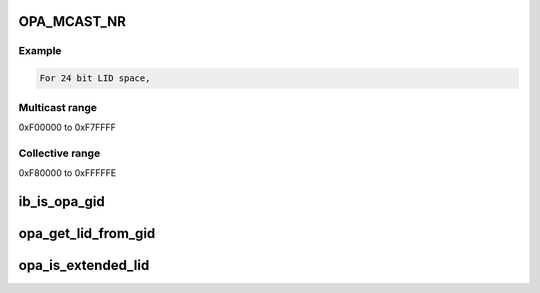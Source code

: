 .. -*- coding: utf-8; mode: rst -*-
.. src-file: include/rdma/opa_addr.h

.. _`opa_mcast_nr`:

OPA_MCAST_NR
============

.. c:function::  OPA_MCAST_NR()

    4 bits of multicast range and 1 bit for collective range

.. _`opa_mcast_nr.example`:

Example
-------

.. code-block:: c

    For 24 bit LID space,


.. _`opa_mcast_nr.multicast-range`:

Multicast range
---------------

0xF00000 to 0xF7FFFF

.. _`opa_mcast_nr.collective-range`:

Collective range
----------------

0xF80000 to 0xFFFFFE

.. _`ib_is_opa_gid`:

ib_is_opa_gid
=============

.. c:function:: bool ib_is_opa_gid(const union ib_gid *gid)

    Returns true if the top 24 bits of the gid contains the OPA_STL_OUI identifier. This identifies that the provided gid is a special purpose GID meant to carry extended LID information.

    :param const union ib_gid \*gid:
        The Global identifier

.. _`opa_get_lid_from_gid`:

opa_get_lid_from_gid
====================

.. c:function:: u32 opa_get_lid_from_gid(const union ib_gid *gid)

    Returns the last 32 bits of the gid. OPA devices use one of the gids in the gid table to also store the lid.

    :param const union ib_gid \*gid:
        The Global identifier

.. _`opa_is_extended_lid`:

opa_is_extended_lid
===================

.. c:function:: bool opa_is_extended_lid(u32 dlid, u32 slid)

    Returns true if dlid or slid are extended.

    :param u32 dlid:
        The DLID

    :param u32 slid:
        The SLID

.. This file was automatic generated / don't edit.

